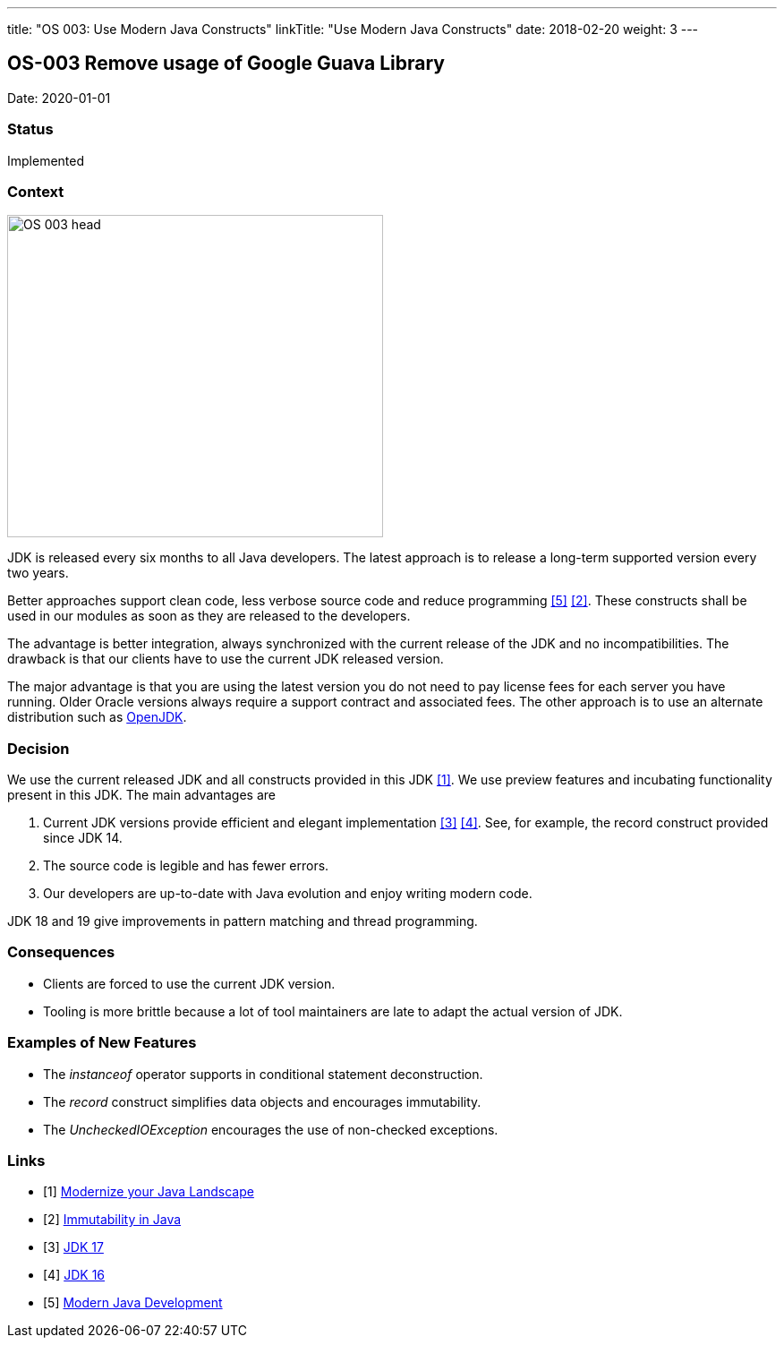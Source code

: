 ---
title: "OS 003: Use Modern Java Constructs"
linkTitle: "Use Modern Java Constructs"
date: 2018-02-20
weight: 3
---

== OS-003 Remove usage of Google Guava Library

Date: 2020-01-01

=== Status

Implemented

=== Context

image::OS-003-head.jpg[width=420,height=360,role=left]

JDK is released every six months to all Java developers.
The latest approach is to release a long-term supported version every two years.

Better approaches support clean code, less verbose source code and reduce programming  <<modern-java-development>> <<immutability-in-java>>.
These constructs shall be used in our modules as soon as they are released to the developers.

The advantage is better integration, always synchronized with the current release of the JDK and no incompatibilities.
The drawback is that our clients have to use the current JDK released version.

The major advantage is that you are using the latest version you do not need to pay license fees for each server you have running.
Older Oracle versions always require a support contract and associated fees.
The other approach is to use an alternate distribution such as https://openjdk.java.net/[OpenJDK].

=== Decision

We use the current released JDK and all constructs provided in this JDK <<modernize-java-landscape>>.
We use preview features and incubating functionality present in this JDK.
The main advantages are

. Current JDK versions provide efficient and elegant implementation <<jdk-17>> <<jdk-16>>.
See, for example, the record construct provided since JDK 14.

. The source code is legible and has fewer errors.
. Our developers are up-to-date with Java evolution and enjoy writing modern code.

JDK 18 and 19 give improvements in pattern matching and thread programming.

=== Consequences

* Clients are forced to use the current JDK version.
* Tooling is more brittle because a lot of tool maintainers are late to adapt the actual version of JDK.

=== Examples of New Features

* The _instanceof_ operator supports in conditional statement deconstruction.
* The _record_ construct simplifies data objects and encourages immutability.
* The _UncheckedIOException_ encourages the use of non-checked exceptions.

[bibliography]
=== Links

- [[[modernize-java-landscape, 1]]] link:{ref-tangly-blog-url}/2022/modernize-your-java-landscape/[Modernize your Java Landscape]
- [[[immutability-in-java, 2]]] link:{ref-tangly-blog-url}/2022/immutability-in-java/[Immutability in Java]
- [[[jdk-17, 3]]] link:{ref-tangly-blog-url}/2021/jdk-17/[JDK 17]
- [[[jdk-16, 4]]] link:{ref-tangly-blog-url}/2021/jdk-16/[JDK 16]
- [[[modern-java-development, 5]]] link:{ref-tangly-blog-url}/2021/modern-java-development/[Modern Java Development]
